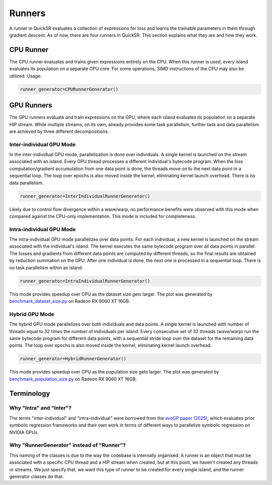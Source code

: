 Runners
=======

.. _runners:

A runner in QuickSR evaluates a collection of expressions for loss and learns the trainable parameters in them through gradient descent. As of now, there are four runners in QuickSR. This section explains what they are and how they work.

CPU Runner
----------

The CPU runner evaluates and trains given expressions entirely on the CPU. When this runner is used, every island evaluates its population on a separate CPU core. For some operations, SIMD instructions of the CPU may also be utilized. Usage:

.. code-block:: python3

   runner_generator=CPURunnerGenerator()

GPU Runners
-----------

The GPU runners evaluate and train expressions on the GPU, where each island evaluates its population on a separate HIP stream. While multiple streams, on its own, already provides some task parallelism, further task and data parallelism are achieved by three different decompositions.

Inter-individual GPU Mode
^^^^^^^^^^^^^^^^^^^^^^^^^

In the inter-individual GPU mode, parallelization is done over individuals. A single kernel is launched on the stream associated with an island. Every GPU thread processes a different individual's bytecode program. When the loss computation/gradient accumulation from one data point is done, the threads move on to the next data point in a sequential loop. The loop over epochs is also moved inside the kernel, eliminating kernel launch overhead. There is no data parallelism.

.. code-block:: python3

   runner_generator=InterIndividualRunnerGenerator()

Likely due to control flow divergence within a wave/warp, no performance benefits were observed with this mode when compared against the CPU-only implementation. This mode is included for completeness.

Intra-individual GPU Mode
^^^^^^^^^^^^^^^^^^^^^^^^^

The intra-individual GPU mode parallelizes over data points. For each individual, a new kernel is launched on the stream associated with the individual's island. The kernel executes the same bytecode program over all data points in parallel. The losses and gradients from different data points are computed by different threads, so the final results are obtained by reduction summation on the GPU. After one individual is done, the next one is processed in a sequential loop. There is no task parallelism within an island.

.. code-block:: python3

   runner_generator=IntraIndividualRunnerGenerator()

.. image:: runners/runners-intra.png

This mode provides speedup over CPU as the dataset size gets larger. The plot was generated by `benchmark_dataset_size.py <https://github.com/kocatepedogu/quick-symbolic-regression/blob/main/benchmark/benchmark_dataset_size.py>`_ on Radeon RX 9060 XT 16GB.

Hybrid GPU Mode
^^^^^^^^^^^^^^^

The hybrid GPU mode parallelizes over both individuals and data points. A single kernel is launched with number of threads equal to 32 times the number of individuals per island. Every consecutive set of 32 threads (wave/warp) run the same bytecode program for different data points, with a sequential stride loop over the dataset for the remaining data points. The loop over epochs is also moved inside the kernel, eliminating kernel launch overhead.

.. code-block:: python3

   runner_generator=HybridRunnerGenerator()

.. image:: runners/runners-hybrid.png

This mode provides speedup over CPU as the population size gets larger. The plot was generated by `benchmark_population_size.py <https://github.com/kocatepedogu/quick-symbolic-regression/blob/main/benchmark/benchmark_population_size.py>`_ on Radeon RX 9060 XT 16GB.

Terminology
-----------

Why "Intra" and "Inter"?
^^^^^^^^^^^^^^^^^^^^^^^^

The terms "inter-individual" and "intra-individual" were borrowed from the `evoGP paper (2025) <https://arxiv.org/abs/2501.17168>`_, which evaluates prior symbolic regression frameworks and their own work in terms of different ways to parallelize symbolic regression on NVIDIA GPUs. 

Why "RunnerGenerator" instead of "Runner"?
^^^^^^^^^^^^^^^^^^^^^^^^^^^^^^^^^^^^^^^^^^

This naming of the classes is due to the way the codebase is internally organised. A runner is an object that must be associated with a specific CPU thread and a HIP stream when created, but at this point, we haven't created any threads or streams. We just specify that, we want this type of runner to be created for every single island, and the runner generator classes do that.
